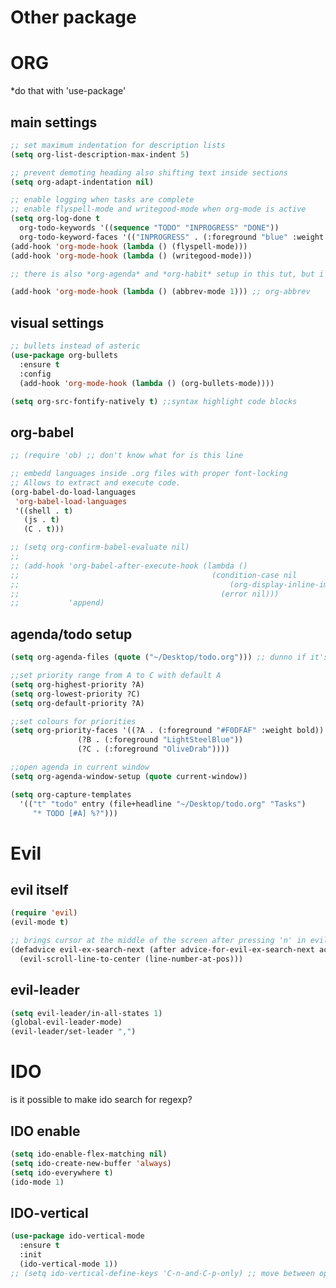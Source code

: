 * Other package
* ORG
  *do that with 'use-package'
** main settings
#+BEGIN_SRC emacs-lisp
  ;; set maximum indentation for description lists
  (setq org-list-description-max-indent 5)

  ;; prevent demoting heading also shifting text inside sections
  (setq org-adapt-indentation nil)

  ;; enable logging when tasks are complete
  ;; enable flyspell-mode and writegood-mode when org-mode is active
  (setq org-log-done t
	org-todo-keywords '((sequence "TODO" "INPROGRESS" "DONE"))
	org-todo-keyword-faces '(("INPROGRESS" . (:foreground "blue" :weight bold))))
  (add-hook 'org-mode-hook (lambda () (flyspell-mode)))
  (add-hook 'org-mode-hook (lambda () (writegood-mode)))

  ;; there is also *org-agenda* and *org-habit* setup in this tut, but i skipped it for now

  (add-hook 'org-mode-hook (lambda () (abbrev-mode 1))) ;; org-abbrev
#+END_SRC
** visual settings
#+BEGIN_SRC emacs-lisp
  ;; bullets instead of asteric
  (use-package org-bullets
    :ensure t
    :config
    (add-hook 'org-mode-hook (lambda () (org-bullets-mode))))

  (setq org-src-fontify-natively t) ;;syntax highlight code blocks
#+END_SRC
** org-babel
#+BEGIN_SRC emacs-lisp
  ;; (require 'ob) ;; don't know what for is this line

  ;; embedd languages inside .org files with proper font-locking
  ;; Allows to extract and execute code.
  (org-babel-do-load-languages
   'org-babel-load-languages
   '((shell . t)
     (js . t)
     (C . t)))

  ;; (setq org-confirm-babel-evaluate nil)
  ;;
  ;; (add-hook 'org-babel-after-execute-hook (lambda ()
  ;;                                           (condition-case nil
  ;;                                               (org-display-inline-images)
  ;;                                             (error nil)))
  ;;           'append)

#+END_SRC

** agenda/todo setup
#+BEGIN_SRC emacs-lisp
  (setq org-agenda-files (quote ("~/Desktop/todo.org"))) ;; dunno if it's gonna work

  ;;set priority range from A to C with default A
  (setq org-highest-priority ?A)
  (setq org-lowest-priority ?C)
  (setq org-default-priority ?A)

  ;;set colours for priorities
  (setq org-priority-faces '((?A . (:foreground "#F0DFAF" :weight bold))
			     (?B . (:foreground "LightSteelBlue"))
			     (?C . (:foreground "OliveDrab"))))

  ;;open agenda in current window
  (setq org-agenda-window-setup (quote current-window))

  (setq org-capture-templates
	'(("t" "todo" entry (file+headline "~/Desktop/todo.org" "Tasks")
	   "* TODO [#A] %?")))
#+END_SRC
* Evil
** evil itself
#+BEGIN_SRC emacs-lisp
  (require 'evil)
  (evil-mode t)

  ;; brings cursor at the middle of the screen after pressing 'n' in evil-mode
  (defadvice evil-ex-search-next (after advice-for-evil-ex-search-next activate)
    (evil-scroll-line-to-center (line-number-at-pos)))
#+END_SRC
** evil-leader
#+BEGIN_SRC emacs-lisp
  (setq evil-leader/in-all-states 1)
  (global-evil-leader-mode)
  (evil-leader/set-leader ",")
#+END_SRC

* IDO
  is it possible to make ido search for regexp?
** IDO enable
#+BEGIN_SRC emacs-lisp
  (setq ido-enable-flex-matching nil)
  (setq ido-create-new-buffer 'always)
  (setq ido-everywhere t)
  (ido-mode 1)
#+END_SRC
** IDO-vertical
#+BEGIN_SRC emacs-lisp
  (use-package ido-vertical-mode
    :ensure t
    :init
    (ido-vertical-mode 1))
  ;; (setq ido-vertical-define-keys 'C-n-and-C-p-only) ;; move between options
#+END_SRC

